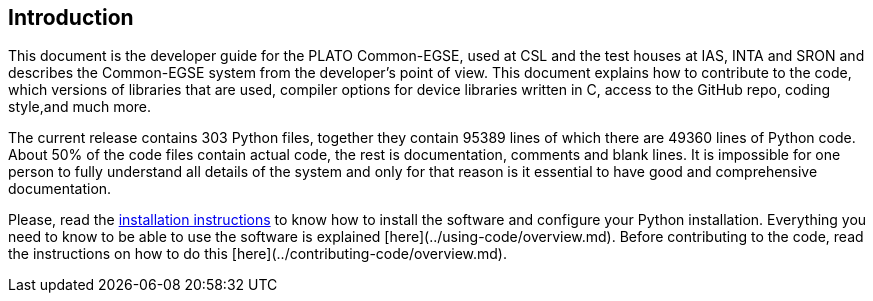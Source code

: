 == Introduction

This document is the developer guide for the PLATO Common-EGSE, used at CSL and the test houses at IAS, INTA and SRON and describes the Common-EGSE system from the developer's point of view. This document explains how to contribute to the code, which versions of libraries that are used, compiler options for device libraries written in C, access to the GitHub repo, coding style,and much more.

The current release contains 303 Python files, together they contain 95389 lines of which there are 49360 lines of Python code. About 50% of the code files contain actual code, the rest is documentation, comments and blank lines. It is impossible for one person to fully understand all details of the system and only for that reason is it essential to have good and comprehensive documentation.

Please, read the link:installation-manual.html[installation instructions] to know how to install the software and configure your Python installation.  Everything you need to know to be able to use the software is explained [here](../using-code/overview.md).  Before contributing to the code, read the instructions on how to do this [here](../contributing-code/overview.md).
